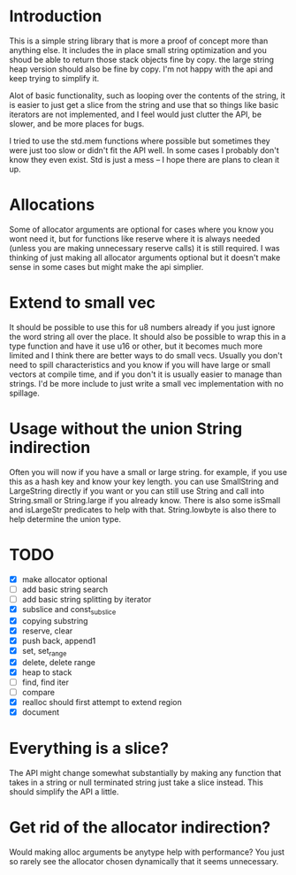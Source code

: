 * Introduction
This is a simple string library that is more a proof of concept more than
anything else. It includes the in place small string optimization and you shoud
be able to return those stack objects fine by copy. the large string heap
version should also be fine by copy. I'm not happy with the api and keep trying
to simplify it.

Alot of basic functionality, such as looping over the contents of the string, it
is easier to just get a slice from the string and use that so things like basic
iterators are not implemented, and I feel would just clutter the API, be
slower, and be more places for bugs.

I tried to use the std.mem functions where possible but sometimes they were just
too slow or didn't fit the API well. In some cases I probably don't know they
even exist. Std is just a mess -- I hope there are plans to clean it up.

* Allocations
Some of allocator arguments are optional for cases where you
know you wont need it, but for functions like reserve where it is always needed
(unless you are making unnecessary reserve calls) it is still required. I was
thinking of just making all allocator arguments optional but it doesn't make
sense in some cases but might make the api simplier.

* Extend to small vec
It should be possible to use this for u8 numbers already if you just ignore the
word string all over the place. It should also be possible to wrap this in a
type function and have it use u16 or other, but it becomes much more limited and
I think there are better ways to do small vecs. Usually you don't need to spill
characteristics and you know if you will have large or small vectors at compile
time, and if you don't it is usually easier to manage than strings. I'd be more
include to just write a small vec implementation with no spillage.

* Usage without the union String indirection
Often you will now if you have a small or large string. for example, if you use
this as a hash key and know your key length. you can use SmallString and
LargeString directly if you want or you can still use String and call into
String.small or String.large if you already know. There is also some isSmall and
isLargeStr predicates to help with that. String.lowbyte is also there to help
determine the union type.

* TODO
- [X] make allocator optional
- [ ] add basic string search
- [ ] add basic string splitting by iterator
- [X] subslice and const_subslice
- [X] copying substring
- [X] reserve, clear
- [X] push back, append1
- [X] set, set_range
- [X] delete, delete range
- [X] heap to stack
- [ ] find, find iter
- [ ] compare
- [X] realloc should first attempt to extend region
- [X] document

* Everything is a slice?
The API might change somewhat substantially by making any function that takes in
a string or null terminated string just take a slice instead. This should
simplify the API a little.

* Get rid of the allocator indirection?
Would making alloc arguments be anytype help with performance? You just so
rarely see the allocator chosen dynamically that it seems unnecessary.

